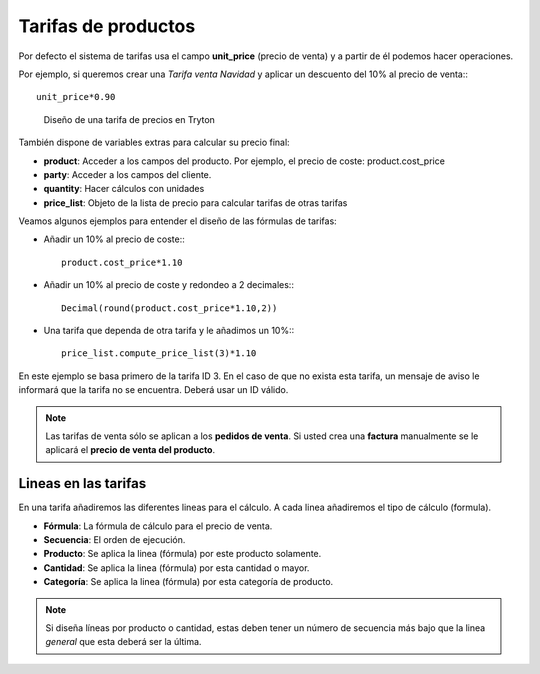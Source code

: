 ====================
Tarifas de productos
====================

.. inheritref:: product_price_list/price_list:paragraph:tarifas

Por defecto el sistema de tarifas usa el campo **unit_price** (precio de venta) y
a partir de él podemos hacer operaciones.

Por ejemplo, si queremos crear una *Tarifa venta Navidad* y aplicar un descuento
del 10% al precio de venta:::

   unit_price*0.90

.. figure:: images/tryton-price-list.png

   Diseño de una tarifa de precios en Tryton

También dispone de variables extras para calcular su precio final:

.. inheritref:: product_price_list/price_list:bullet_list:product_price_list

* **product**: Acceder a los campos del producto. Por ejemplo, el precio de coste:
  product.cost_price
* **party**: Acceder a los campos del cliente.
* **quantity**: Hacer cálculos con unidades
* **price_list**: Objeto de la lista de precio para calcular tarifas de otras tarifas

Veamos algunos ejemplos para entender el diseño de las fórmulas de tarifas:

* Añadir un 10% al precio de coste:::

   product.cost_price*1.10

* Añadir un 10% al precio de coste y redondeo a 2 decimales:::

   Decimal(round(product.cost_price*1.10,2))

* Una tarifa que dependa de otra tarifa y le añadimos un 10%:::

   price_list.compute_price_list(3)*1.10

En este ejemplo se basa primero de la tarifa ID 3. En el caso de que no exista
esta tarifa, un mensaje de aviso le informará que la tarifa no se encuentra.
Deberá usar un ID válido.

.. note:: Las tarifas de venta sólo se aplican a los **pedidos de venta**. Si
          usted crea una **factura** manualmente se le aplicará el **precio de
          venta del producto**.

.. inheritref:: product_price_list/price_list:section:lineas_en_las_tarifas

Lineas en las tarifas
=====================

En una tarifa añadiremos las diferentes lineas para el cálculo. A cada linea
añadiremos el tipo de cálculo (formula).

* **Fórmula**: La fórmula de cálculo para el precio de venta.
* **Secuencia**: El orden de ejecución.
* **Producto**: Se aplica la linea (fórmula) por este producto solamente.
* **Cantidad**: Se aplica la linea (fórmula) por esta cantidad o mayor.
* **Categoría**: Se aplica la linea (fórmula) por esta categoría de producto.

.. note:: Si diseña líneas por producto o cantidad, estas deben tener un número
          de secuencia más bajo que la linea *general* que esta deberá ser la última.
